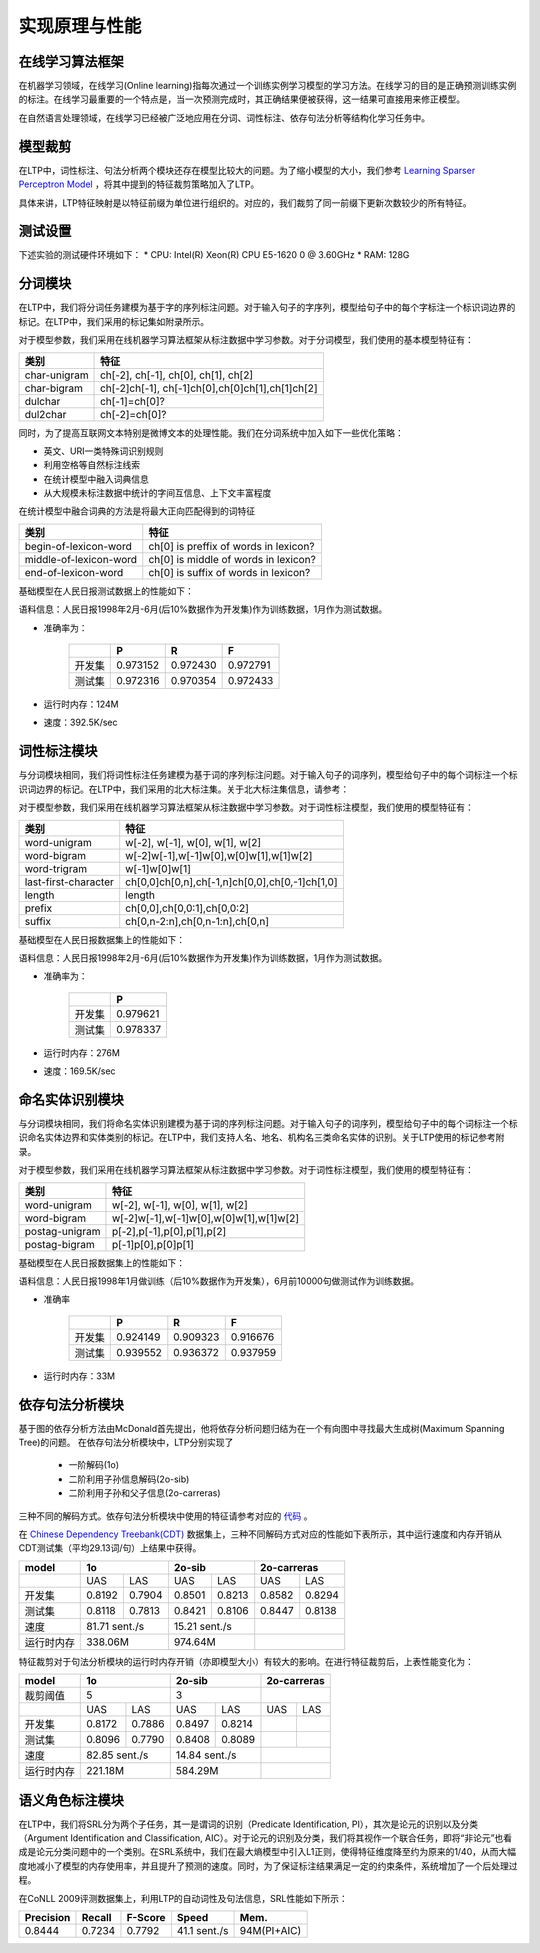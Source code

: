 实现原理与性能
===============

在线学习算法框架
----------------


在机器学习领域，在线学习(Online learning)指每次通过一个训练实例学习模型的学习方法。在线学习的目的是正确预测训练实例的标注。在线学习最重要的一个特点是，当一次预测完成时，其正确结果便被获得，这一结果可直接用来修正模型。

.. image:: http://ir.hit.edu.cn/~yjliu/image/2013-7-12-ot-framework.jpg

在自然语言处理领域，在线学习已经被广泛地应用在分词、词性标注、依存句法分析等结构化学习任务中。

模型裁剪
---------

在LTP中，词性标注、句法分析两个模块还存在模型比较大的问题。为了缩小模型的大小，我们参考 `Learning Sparser Perceptron Model <http://www.cs.bgu.ac.il/~yoavg/publications/acl2011sparse.pdf>`_ ，将其中提到的特征裁剪策略加入了LTP。

具体来讲，LTP特征映射是以特征前缀为单位进行组织的。对应的，我们裁剪了同一前缀下更新次数较少的所有特征。

测试设置
---------

下述实验的测试硬件环境如下：
* CPU: Intel(R) Xeon(R) CPU E5-1620 0 @ 3.60GHz
* RAM: 128G

分词模块
---------

在LTP中，我们将分词任务建模为基于字的序列标注问题。对于输入句子的字序列，模型给句子中的每个字标注一个标识词边界的标记。在LTP中，我们采用的标记集如附录所示。

对于模型参数，我们采用在线机器学习算法框架从标注数据中学习参数。对于分词模型，我们使用的基本模型特征有：

+--------------+-------------------------------------------------+
| 类别         | 特征                                            |
+==============+=================================================+
| char-unigram | ch[-2], ch[-1], ch[0], ch[1], ch[2]             |
+--------------+-------------------------------------------------+
| char-bigram  | ch[-2]ch[-1], ch[-1]ch[0],ch[0]ch[1],ch[1]ch[2] |
+--------------+-------------------------------------------------+
| dulchar      | ch[-1]=ch[0]?                                   |
+--------------+-------------------------------------------------+
| dul2char     | ch[-2]=ch[0]?                                   |
+--------------+-------------------------------------------------+

同时，为了提高互联网文本特别是微博文本的处理性能。我们在分词系统中加入如下一些优化策略：

* 英文、URI一类特殊词识别规则
* 利用空格等自然标注线索
* 在统计模型中融入词典信息
* 从大规模未标注数据中统计的字间互信息、上下文丰富程度

在统计模型中融合词典的方法是将最大正向匹配得到的词特征

+------------------------+---------------------------------------+
| 类别                   | 特征                                  |
+========================+=======================================+
| begin-of-lexicon-word  | ch[0] is preffix of words in lexicon? |
+------------------------+---------------------------------------+
| middle-of-lexicon-word | ch[0] is middle of words in lexicon?  |
+------------------------+---------------------------------------+
| end-of-lexicon-word    | ch[0] is suffix of words in lexicon?  |
+------------------------+---------------------------------------+

基础模型在人民日报测试数据上的性能如下：

语料信息：人民日报1998年2月-6月(后10%数据作为开发集)作为训练数据，1月作为测试数据。

* 准确率为：

    +--------+----------+----------+----------+
    |        | P        | R        | F        |
    +========+==========+==========+==========+
    | 开发集 | 0.973152 | 0.972430 | 0.972791 |
    +--------+----------+----------+----------+
    | 测试集 | 0.972316 | 0.970354 | 0.972433 |
    +--------+----------+----------+----------+

* 运行时内存：124M
* 速度：392.5K/sec

词性标注模块
------------

与分词模块相同，我们将词性标注任务建模为基于词的序列标注问题。对于输入句子的词序列，模型给句子中的每个词标注一个标识词边界的标记。在LTP中，我们采用的北大标注集。关于北大标注集信息，请参考：

对于模型参数，我们采用在线机器学习算法框架从标注数据中学习参数。对于词性标注模型，我们使用的模型特征有：

+----------------------+------------------------------------------------+
| 类别                 | 特征                                           |
+======================+================================================+
| word-unigram         | w[-2], w[-1], w[0], w[1], w[2]                 |
+----------------------+------------------------------------------------+
| word-bigram          | w[-2]w[-1],w[-1]w[0],w[0]w[1],w[1]w[2]         |
+----------------------+------------------------------------------------+
| word-trigram         | w[-1]w[0]w[1]                                  |
+----------------------+------------------------------------------------+
| last-first-character | ch[0,0]ch[0,n],ch[-1,n]ch[0,0],ch[0,-1]ch[1,0] |
+----------------------+------------------------------------------------+
| length               | length                                         |
+----------------------+------------------------------------------------+
| prefix               | ch[0,0],ch[0,0:1],ch[0,0:2]                    |
+----------------------+------------------------------------------------+
| suffix               | ch[0,n-2:n],ch[0,n-1:n],ch[0,n]                |
+----------------------+------------------------------------------------+

基础模型在人民日报数据集上的性能如下：

语料信息：人民日报1998年2月-6月(后10%数据作为开发集)作为训练数据，1月作为测试数据。

* 准确率为：

    +--------+----------+
    |        | P        |
    +========+==========+
    | 开发集 | 0.979621 |
    +--------+----------+
    | 测试集 | 0.978337 |
    +--------+----------+

* 运行时内存：276M
* 速度：169.5K/sec

命名实体识别模块
----------------

与分词模块相同，我们将命名实体识别建模为基于词的序列标注问题。对于输入句子的词序列，模型给句子中的每个词标注一个标识命名实体边界和实体类别的标记。在LTP中，我们支持人名、地名、机构名三类命名实体的识别。关于LTP使用的标记参考附录。

对于模型参数，我们采用在线机器学习算法框架从标注数据中学习参数。对于词性标注模型，我们使用的模型特征有：

+----------------+----------------------------------------+
| 类别           | 特征                                   |
+================+========================================+
| word-unigram   | w[-2], w[-1], w[0], w[1], w[2]         |
+----------------+----------------------------------------+
| word-bigram	 | w[-2]w[-1],w[-1]w[0],w[0]w[1],w[1]w[2] |
+----------------+----------------------------------------+
| postag-unigram | p[-2],p[-1],p[0],p[1],p[2]             |
+----------------+----------------------------------------+
| postag-bigram  | p[-1]p[0],p[0]p[1]                     |
+----------------+----------------------------------------+

基础模型在人民日报数据集上的性能如下：

语料信息：人民日报1998年1月做训练（后10%数据作为开发集），6月前10000句做测试作为训练数据。

* 准确率

    +--------+----------+----------+----------+
    |        | P        | R        | F        |
    +========+==========+==========+==========+
    | 开发集 | 0.924149 | 0.909323 | 0.916676 |
    +--------+----------+----------+----------+
    | 测试集 | 0.939552 | 0.936372 | 0.937959 |
    +--------+----------+----------+----------+

* 运行时内存：33M

依存句法分析模块
-----------------

基于图的依存分析方法由McDonald首先提出，他将依存分析问题归结为在一个有向图中寻找最大生成树(Maximum Spanning Tree)的问题。
在依存句法分析模块中，LTP分别实现了

    * 一阶解码(1o)
    * 二阶利用子孙信息解码(2o-sib)
    * 二阶利用子孙和父子信息(2o-carreras)

三种不同的解码方式。依存句法分析模块中使用的特征请参考对应的 `代码 <https://github.com/HIT-SCIR/ltp/blob/master/src/parser/extractor.cpp>`_ 。

在 `Chinese Dependency Treebank(CDT) <https://catalog.ldc.upenn.edu/LDC2012T05>`_ 数据集上，三种不同解码方式对应的性能如下表所示，其中运行速度和内存开销从CDT测试集（平均29.13词/句）上结果中获得。

+------------+------------------------+-----------------+-----------------+
| model      | 1o                     | 2o-sib          | 2o-carreras     |
+============+===============+========+========+========+========+========+
|            | UAS           | LAS    | UAS    | LAS    | UAS    | LAS    |
+------------+---------------+--------+--------+--------+--------+--------+
| 开发集     | 0.8192        | 0.7904 | 0.8501 | 0.8213 | 0.8582 | 0.8294 |
+------------+---------------+--------+--------+--------+--------+--------+
| 测试集     | 0.8118        | 0.7813 | 0.8421 | 0.8106 | 0.8447 | 0.8138 |
+------------+---------------+--------+--------+--------+--------+--------+
| 速度       | 81.71 sent./s          | 15.21 sent./s   |                 |
+------------+------------------------+-----------------+-----------------+
| 运行时内存 | 338.06M                | 974.64M         |                 |
+------------+------------------------+-----------------+-----------------+

特征裁剪对于句法分析模块的运行时内存开销（亦即模型大小）有较大的影响。在进行特征裁剪后，上表性能变化为：

+------------+-----------------+-----------------+-----------------+
| model      | 1o              | 2o-sib          | 2o-carreras     |
+============+=================+=================+=================+
| 裁剪阈值   | 5               | 3               |                 |
+------------+--------+--------+--------+--------+--------+--------+
|            | UAS    | LAS    | UAS    | LAS    | UAS    | LAS    |
+------------+--------+--------+--------+--------+--------+--------+
| 开发集     | 0.8172 | 0.7886 | 0.8497 | 0.8214 |        |        |
+------------+--------+--------+--------+--------+--------+--------+
| 测试集     | 0.8096 | 0.7790 | 0.8408 | 0.8089 |        |        |
+------------+--------+--------+--------+--------+--------+--------+
| 速度       | 82.85 sent./s   | 14.84 sent./s   |                 |
+------------+-----------------+-----------------+-----------------+
| 运行时内存 | 221.18M         | 584.29M         |                 |
+------------+-----------------+-----------------+-----------------+

语义角色标注模块
-----------------

在LTP中，我们将SRL分为两个子任务，其一是谓词的识别（Predicate Identification, PI），其次是论元的识别以及分类（Argument Identification and Classification, AIC）。对于论元的识别及分类，我们将其视作一个联合任务，即将“非论元”也看成是论元分类问题中的一个类别。在SRL系统中，我们在最大熵模型中引入L1正则，使得特征维度降至约为原来的1/40，从而大幅度地减小了模型的内存使用率，并且提升了预测的速度。同时，为了保证标注结果满足一定的约束条件，系统增加了一个后处理过程。

在CoNLL 2009评测数据集上，利用LTP的自动词性及句法信息，SRL性能如下所示：

+-----------+--------+---------+--------------+-------------+
| Precision | Recall | F-Score | Speed        | Mem.        |
+===========+========+=========+==============+=============+
| 0.8444    | 0.7234 | 0.7792  | 41.1 sent./s | 94M(PI+AIC) |
+-----------+--------+---------+--------------+-------------+
